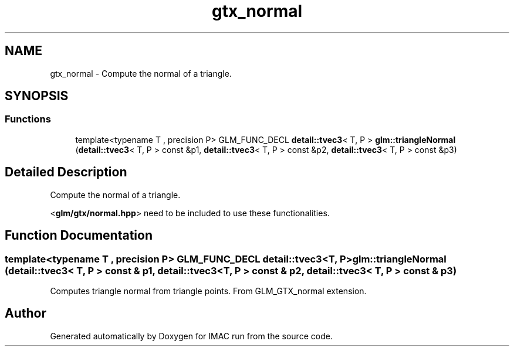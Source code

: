 .TH "gtx_normal" 3 "Tue Dec 18 2018" "IMAC run" \" -*- nroff -*-
.ad l
.nh
.SH NAME
gtx_normal \- Compute the normal of a triangle\&.  

.SH SYNOPSIS
.br
.PP
.SS "Functions"

.in +1c
.ti -1c
.RI "template<typename T , precision P> GLM_FUNC_DECL \fBdetail::tvec3\fP< T, P > \fBglm::triangleNormal\fP (\fBdetail::tvec3\fP< T, P > const &p1, \fBdetail::tvec3\fP< T, P > const &p2, \fBdetail::tvec3\fP< T, P > const &p3)"
.br
.in -1c
.SH "Detailed Description"
.PP 
Compute the normal of a triangle\&. 

<\fBglm/gtx/normal\&.hpp\fP> need to be included to use these functionalities\&. 
.SH "Function Documentation"
.PP 
.SS "template<typename T , precision P> GLM_FUNC_DECL \fBdetail::tvec3\fP<T, P> glm::triangleNormal (\fBdetail::tvec3\fP< T, P > const & p1, \fBdetail::tvec3\fP< T, P > const & p2, \fBdetail::tvec3\fP< T, P > const & p3)"
Computes triangle normal from triangle points\&. From GLM_GTX_normal extension\&. 
.SH "Author"
.PP 
Generated automatically by Doxygen for IMAC run from the source code\&.
